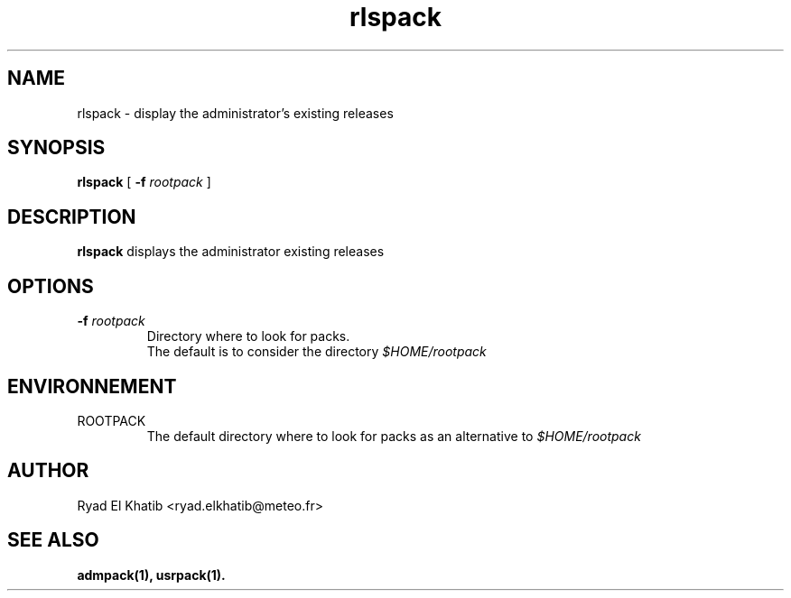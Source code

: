 .TH rlspack 1
.ds )H METEO-FRANCE - CNRM/GMAP
.SH NAME
rlspack \- display the administrator's existing releases
.PP
.SH SYNOPSIS
.B rlspack
[
.BI "-f " "rootpack"
]
.PP
.SH DESCRIPTION
.B rlspack
displays the administrator existing releases
.PP
.SH OPTIONS
.IP "\fB -f \fIrootpack\fR"
Directory where to look for packs.
.br
The default is to consider the directory
.I $HOME/rootpack
.PP
.SH ENVIRONNEMENT
.IP ROOTPACK
The default directory where to look for packs as an alternative to 
.I $HOME/rootpack
.PP
.SH AUTHOR
Ryad El Khatib   <ryad.elkhatib@meteo.fr>
.PP
.SH SEE ALSO
.BR admpack(1),
.BR usrpack(1).
